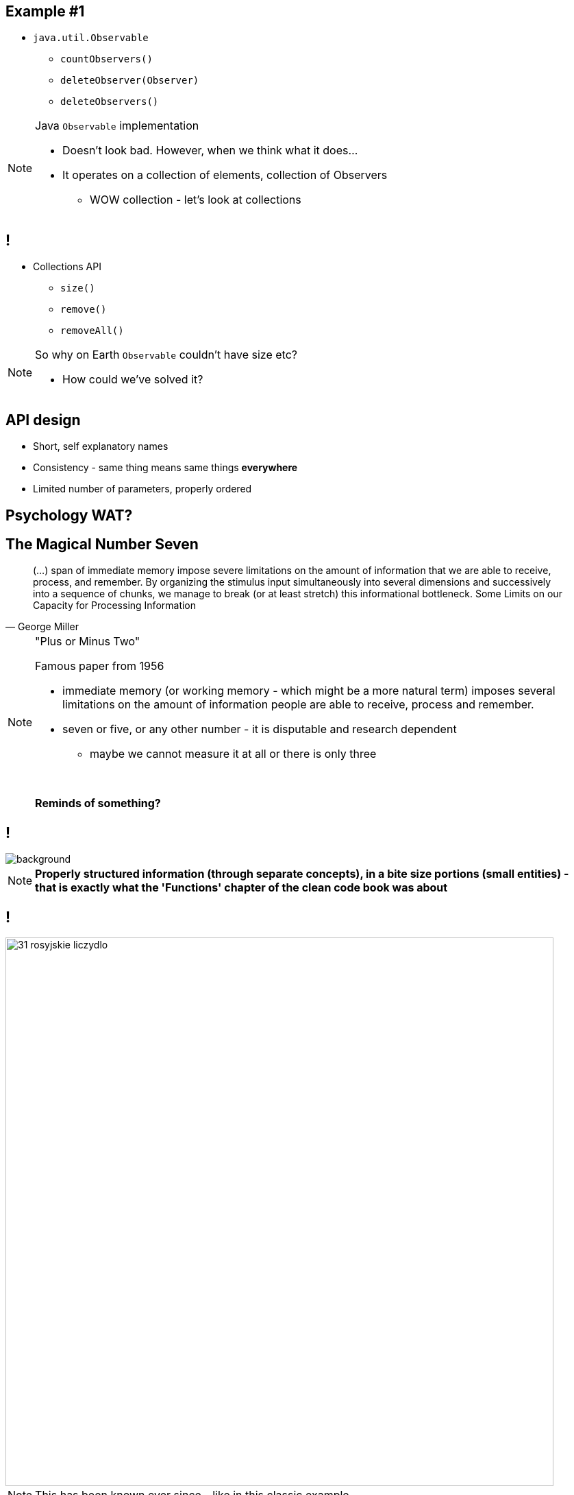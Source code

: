 == Example #{counter:example}

* `java.util.Observable`
** `countObservers()`
** `deleteObserver(Observer)`
** `deleteObservers()`

[NOTE.speaker]
====
Java `Observable` implementation

* Doesn't look bad. However, when we think what it does...
* It operates on a collection of elements, collection of Observers
** WOW collection - let's look at collections
====

== !

* Collections API
** `size()`
** `remove()`
** `removeAll()`

[NOTE.speaker]
====
So why on Earth `Observable` couldn't have size etc?

* How could we've solved it?
====

== API design

[%step]
* Short, self explanatory names
* Consistency - same thing means same things *everywhere*
* Limited number of parameters, properly ordered

== Psychology WAT?

== The Magical Number Seven

[quote, George Miller]
____
(...) span of immediate memory impose severe limitations on the amount of information that we are able to receive, process, and remember. By organizing the stimulus input simultaneously into several dimensions and successively into a sequence of chunks, we manage to break (or at least stretch) this informational bottleneck.
Some Limits on our Capacity for Processing Information
____

[NOTE.speaker]
====
"Plus or Minus Two"

Famous paper from 1956

* immediate memory (or working memory - which might be a more natural term) imposes several limitations on the amount of information people are able to receive, process and remember.
* seven or five, or any other number - it is disputable and research dependent
** maybe we cannot measure it at all or there is only three

{zwsp}

*Reminds of something?*
====

[background-color="white"]
== !

image::32-clean-code-functions-chapter3.png[background, size=contain]

[NOTE.speaker]
====
*Properly structured information (through separate concepts), in a bite size portions (small entities) - that is exactly what the 'Functions' chapter of the clean code book was about*
====


== !

image::31-rosyjskie_liczydlo.jpg[width=800]

[NOTE.speaker]
====
This has been known ever since - like in this classic example
====


== Principles of least astonishment

* Short, self explanatory names
* Consistency - same thing means same things *everywhere*
* Limited number of parameters, properly ordered

[NOTE.speaker]
====
We don't our users to feel ashamed they don't remember something

First two we've seen.

The last one leads us to the next example
====
